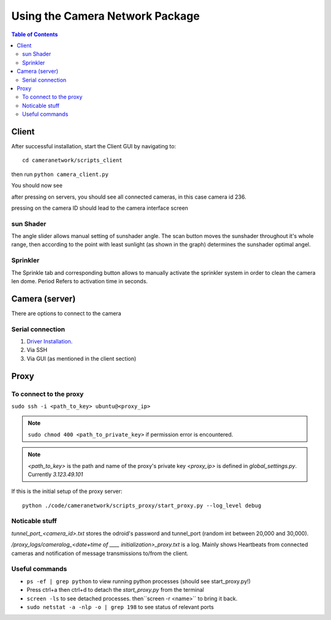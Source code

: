 ********************************
Using the Camera Network Package
********************************

.. contents:: Table of Contents   


Client
======
After successful installation,
start the Client GUI by navigating to::

    cd cameranetwork/scripts_client

then run ``python camera_client.py``

You should now see

.. image:: images/GUI_on_start.png

after pressing on servers, you should see all connected cameras, in this case camera id 236.

.. image:: images/GUI_servers_with_camera.png

pressing on the camera ID should lead to the camera interface screen

.. image:: images/GUI_main_status.png

sun Shader
----------

.. image:: images/gui_sunshader.png

The angle slider allows manual setting of sunshader angle.
The scan button moves the sunshader throughout it's whole range,
then according to the point with least sunlight (as shown in the graph)
determines the sunshader optimal angel.


Sprinkler
---------

.. image:: images/gui_sprinkler.png

The Sprinkle tab and corresponding button allows to manually activate the sprinkler system
in order to clean the camera len dome. Period Refers to activation time in seconds.

Camera (server)
===============
There are options to connect to the camera

Serial connection
-----------------
#. `Driver Installation <https://wiki.odroid.com/accessory/development/usb_uart_kit>`_.
#. Via SSH

#. Via GUI (as mentioned in the client section)


Proxy
=====
To connect to the proxy
-------------------------
``sudo ssh -i <path_to_key> ubuntu@<proxy_ip>``

.. note:: 
    ``sudo chmod 400 <path_to_private_key>``
    if permission error is encountered.

.. note::
    *<path_to_key>* is the path and name of the proxy's private key
    *<proxy_ip>* is defined in *global_settings.py*. Currently *3.123.49.101*

If this is the initial setup of the proxy server::

    python ./code/cameranetwork/scripts_proxy/start_proxy.py --log_level debug



Noticable stuff
---------------
*tunnel_port_<camera_id>.txt* stores the odroid's password and tunnel_port (random int between 20,000 and 30,000).

*/proxy_logs/cameralog_<date+time of ____ initialization>_proxy.txt* is a log.
Mainly shows Heartbeats from connected cameras and notification of message transmissions to/from the client.

Useful commands
---------------
- ``ps -ef | grep python``  to view running python processes (should see start_proxy.py!)
- Press ctrl+a then ctrl+d to detach the *start_proxy.py* from the terminal
- ``screen -ls`` to see detached processes. then``screen -r <name>`` to bring it back.
- ``sudo netstat -a -nlp -o | grep 198`` to see status of relevant ports

